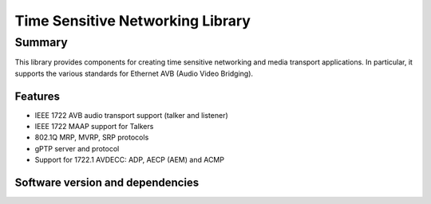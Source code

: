 Time Sensitive Networking Library
=================================

.. rheader::

   TSN |version|

Summary
-------

This library provides components for creating time sensitive
networking and media transport applications.
In particular, it supports the various standards for
Ethernet AVB (Audio Video Bridging).

Features
........

* IEEE 1722 AVB audio transport support (talker and listener)
* IEEE 1722 MAAP support for Talkers
* 802.1Q MRP, MVRP, SRP protocols
* gPTP server and protocol
* Support for 1722.1 AVDECC: ADP, AECP (AEM) and ACMP

Software version and dependencies
.................................

.. libdeps::